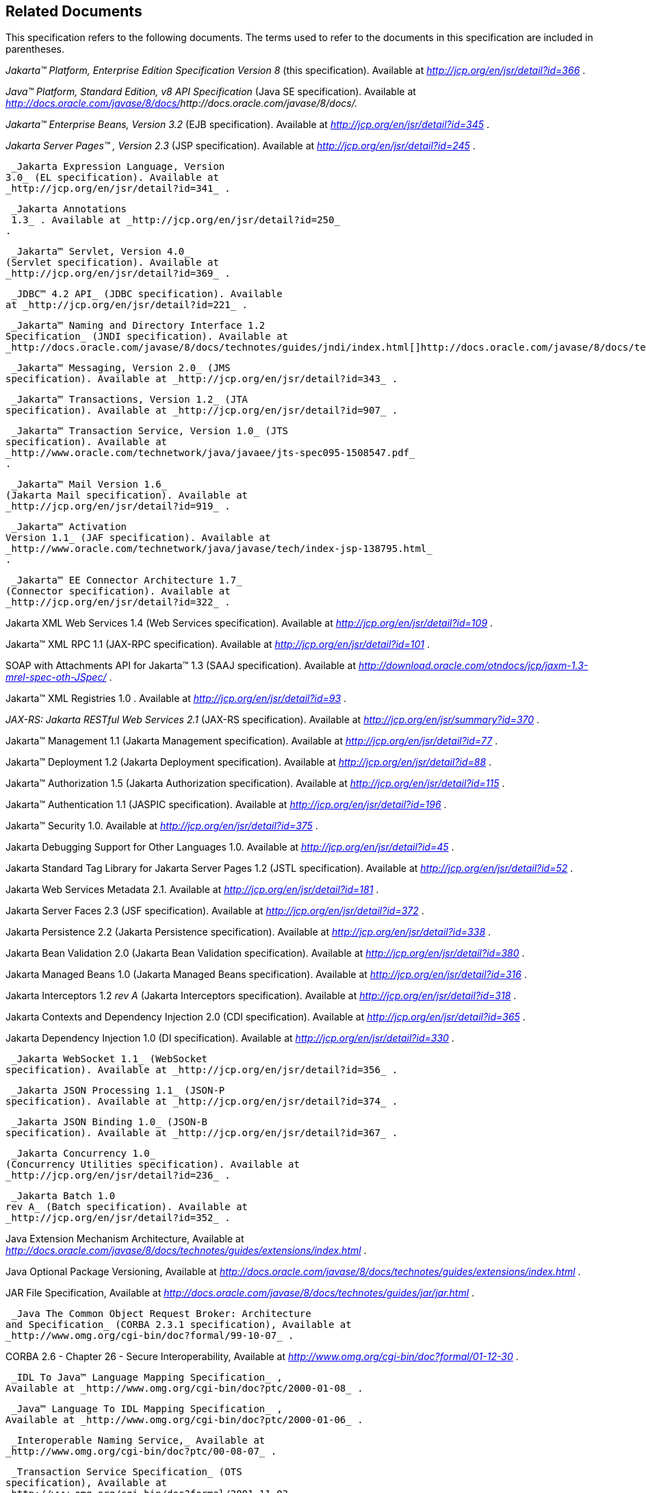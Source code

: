 == Related Documents

This specification refers to the following
documents. The terms used to refer to the documents in this
specification are included in parentheses.

_Jakarta™ Platform, Enterprise Edition
Specification Version 8_ (this specification). Available at
_http://jcp.org/en/jsr/detail?id=366_ .

_Java™ Platform, Standard Edition, v8 API
Specification_ (Java SE specification). Available at
_http://docs.oracle.com/javase/8/docs/[]http://docs.oracle.com/javase/8/docs/._

_Jakarta™  Enterprise Beans, Version
3.2_ (EJB specification). Available at
_http://jcp.org/en/jsr/detail?id=345_ .

_Jakarta Server Pages™ , Version 2.3_
(JSP specification). Available at _http://jcp.org/en/jsr/detail?id=245_
.

 _Jakarta Expression Language, Version
3.0_ (EL specification). Available at
_http://jcp.org/en/jsr/detail?id=341_ .

 _Jakarta Annotations
 1.3_ . Available at _http://jcp.org/en/jsr/detail?id=250_
.

 _Jakarta™ Servlet, Version 4.0_
(Servlet specification). Available at
_http://jcp.org/en/jsr/detail?id=369_ .

 _JDBC™ 4.2 API_ (JDBC specification). Available
at _http://jcp.org/en/jsr/detail?id=221_ .

 _Jakarta™ Naming and Directory Interface 1.2
Specification_ (JNDI specification). Available at
_http://docs.oracle.com/javase/8/docs/technotes/guides/jndi/index.html[]http://docs.oracle.com/javase/8/docs/technotes/guides/jndi/index.html._

 _Jakarta™ Messaging, Version 2.0_ (JMS
specification). Available at _http://jcp.org/en/jsr/detail?id=343_ .

 _Jakarta™ Transactions, Version 1.2_ (JTA
specification). Available at _http://jcp.org/en/jsr/detail?id=907_ .

 _Jakarta™ Transaction Service, Version 1.0_ (JTS
specification). Available at
_http://www.oracle.com/technetwork/java/javaee/jts-spec095-1508547.pdf_
.

 _Jakarta™ Mail Version 1.6_
(Jakarta Mail specification). Available at
_http://jcp.org/en/jsr/detail?id=919_ .

 _Jakarta™ Activation
Version 1.1_ (JAF specification). Available at
_http://www.oracle.com/technetwork/java/javase/tech/index-jsp-138795.html_
.

 _Jakarta™ EE Connector Architecture 1.7_
(Connector specification). Available at
_http://jcp.org/en/jsr/detail?id=322_ .

Jakarta XML Web Services 1.4 (Web Services
specification). Available at _http://jcp.org/en/jsr/detail?id=109_ .

Jakarta™ XML RPC 1.1 (JAX-RPC
specification). Available at _http://jcp.org/en/jsr/detail?id=101_ .

SOAP with Attachments API for Jakarta™ 1.3 (SAAJ
specification). Available at
_http://download.oracle.com/otndocs/jcp/jaxm-1.3-mrel-spec-oth-JSpec/_ .

Jakarta™ XML Registries 1.0 
. Available at _http://jcp.org/en/jsr/detail?id=93_ .

_JAX-RS: Jakarta RESTful Web
Services 2.1_ (JAX-RS specification). Available at
_http://jcp.org/en/jsr/summary?id=370_ .

Jakarta™ Management 1.1 (Jakarta Management specification). Available at
_http://jcp.org/en/jsr/detail?id=77_ .

Jakarta™ Deployment 1.2 (Jakarta Deployment specification). Available at
_http://jcp.org/en/jsr/detail?id=88_ .

Jakarta™ Authorization 1.5 (Jakarta Authorization specification). Available at
_http://jcp.org/en/jsr/detail?id=115_ .

Jakarta™ Authentication
1.1 (JASPIC specification). Available at
_http://jcp.org/en/jsr/detail?id=196_ .

Jakarta™ Security 1.0. Available at
_http://jcp.org/en/jsr/detail?id=375_ .

Jakarta Debugging Support for Other Languages 1.0.
Available at _http://jcp.org/en/jsr/detail?id=45_ .

Jakarta Standard Tag Library for Jakarta Server Pages 1.2
(JSTL specification). Available at _http://jcp.org/en/jsr/detail?id=52_
.

Jakarta Web Services Metadata 2.1. 
Available at _http://jcp.org/en/jsr/detail?id=181_ .

Jakarta Server Faces 2.3 (JSF specification).
Available at _http://jcp.org/en/jsr/detail?id=372_ .

Jakarta Persistence 2.2 (Jakarta Persistence
specification). Available at _http://jcp.org/en/jsr/detail?id=338_ .

Jakarta Bean Validation 2.0 (Jakarta Bean Validation
specification). Available at _http://jcp.org/en/jsr/detail?id=380_ .

Jakarta Managed Beans 1.0 (Jakarta Managed Beans
specification). Available at _http://jcp.org/en/jsr/detail?id=316_ .

Jakarta Interceptors 1.2 _rev A_ (Jakarta Interceptors
specification). Available at _http://jcp.org/en/jsr/detail?id=318_ .

Jakarta Contexts and Dependency Injection 2.0
(CDI specification). Available at
_http://jcp.org/en/jsr/detail?id=365_ .

Jakarta Dependency Injection 1.0 (DI
specification). Available at _http://jcp.org/en/jsr/detail?id=330_ .

 _Jakarta WebSocket 1.1_ (WebSocket
specification). Available at _http://jcp.org/en/jsr/detail?id=356_ .

 _Jakarta JSON Processing 1.1_ (JSON-P
specification). Available at _http://jcp.org/en/jsr/detail?id=374_ .

 _Jakarta JSON Binding 1.0_ (JSON-B
specification). Available at _http://jcp.org/en/jsr/detail?id=367_ .

 _Jakarta Concurrency 1.0_
(Concurrency Utilities specification). Available at
_http://jcp.org/en/jsr/detail?id=236_ .

 _Jakarta Batch 1.0
rev A_ (Batch specification). Available at
_http://jcp.org/en/jsr/detail?id=352_ .

Java Extension Mechanism Architecture, Available at
_http://docs.oracle.com/javase/8/docs/technotes/guides/extensions/index.html_
.

Java Optional Package Versioning, Available at
_http://docs.oracle.com/javase/8/docs/technotes/guides/extensions/index.html_
.

JAR File Specification, Available at
_http://docs.oracle.com/javase/8/docs/technotes/guides/jar/jar.html_ .

 _Java The Common Object Request Broker: Architecture
and Specification_ (CORBA 2.3.1 specification), Available at
_http://www.omg.org/cgi-bin/doc?formal/99-10-07_ .

CORBA 2.6 - Chapter 26 - Secure
Interoperability, Available at
_http://www.omg.org/cgi-bin/doc?formal/01-12-30_ .

 _IDL To Java™ Language Mapping Specification_ ,
Available at _http://www.omg.org/cgi-bin/doc?ptc/2000-01-08_ .

 _Java™ Language To IDL Mapping Specification_ ,
Available at _http://www.omg.org/cgi-bin/doc?ptc/2000-01-06_ .

 _Interoperable Naming Service,_ Available at
_http://www.omg.org/cgi-bin/doc?ptc/00-08-07_ .

 _Transaction Service Specification_ (OTS
specification), Available at
_http://www.omg.org/cgi-bin/doc?formal/2001-11-03_ .

 _The SSL Protocol, Version 3.0._ Available at
_http://tools.ietf.org/html/rfc6101_ .

Architectural Styles and the Design of
Network-based Software Architectures (REST), R. Fielding, Ph.d
dissertation, University of California, Irvine, 2000. Available at
_http://roy.gbiv.com/pubs/dissertation/top.html_ .

Jakarta EE_™_ Specification Process
_SM_ 2: Process Document, Version 2.10 (March 21, 2016). Available at
_http://jcp.org/en/procedures/jcp2_ .







'''''

[.footnoteNumber]# 1.# [[a3648]]While the client is
stateless with respect to authentication, the client requires that the
server act as its proxy and maintain its login context. A reference to
the login session state is made available to the client through cookies
or URL re-writing. If SSL mutual authentication is used as the
authentication protocol, the client can manage its own authentication
context, and need not depend on references to the login session state.

[.footnoteNumber]# 2.# [[a3649]]A product instance
corresponds to a single installation of a Jakarta EE product. A single
product instance might use multiple operating system processes, or might
support multiple host machines as part of a distributed container. In
contrast, it might be possible to run multiple instances of a product on
a single host machine, or possibly even in a single Java virtual
machine, for example, as part of a virtual hosting solution. The
transaction propagation requirement applies within a single product
instance and is independent of the number of Java virtual machines,
operating system processes, or host machines used by the product
instance.

[.footnoteNumber]# 3.# [[a3650]]For a JSP page, this
requirement applies to the _service_ method of the equivalent JSP page
Implementation Class.

[.footnoteNumber]# 4.# [[a3651]]Note that Jakarta
Managed Beans are required to have access to the JNDI naming environment
of their calling component.

[.footnoteNumber]# 5.# [[a3652]]Note that the use of
interceptors defined by means of the Interceptors annotation is
supported in the absence of CDI for Jakarta EJB and Managed Bean components.

[.footnoteNumber]# 6.# [[a3653]]See the JSF
specification section “JSF Managed Classes and Jakarta EE Annotations” for
a list of these managed classes.

[.footnoteNumber]# 7.# [[a3654]]Resource and CDI
injection is supported only in JAX-RS components managed by CDI.

[.footnoteNumber]# 8.# [[a3655]]Interceptors cannot be
bound to other interceptors.

[.footnoteNumber]# 9.# [[a3656]]See the CDI
specification for requirements related to resource injection in CDI
managed beans.

[.footnoteNumber]# 10.# [[a3657]]We use this term to
refer to classes that become managed beans per the rules in the CDI
specification, thus excluding managed beans declared using the
_ManagedBean_ annotation as well as Jakarta EJB session beans, both of which
would be managed beans even in the absence of CDI.

[.footnoteNumber]# 11.# [[a3658]]Interceptors cannot
be bound to decorators.

[.footnoteNumber]# 12.# [[a3659]]Connections obtained
from the same resource manager connection factory through a different
resource manager connection factory reference may be shareable.

[.footnoteNumber]# 13.# [[a3660]]Note that the
Deployer is not prohibited from overriding the resource address.

[.footnoteNumber]# 14.# [[a3661]]Client APIs only.

[.footnoteNumber]# 15.# [[a3662]]Jakarta EJB entity beans and
associated Jakarta EJB QL only.

[.footnoteNumber]# 16.# [[a3663]]IIOP
interoperability, including Jakarta EJB 2.x and 1.x client view.

[.footnoteNumber]# 17.# [[a3664]]See
link:#a2730[See Jakarta™ Platform,
Enterprise Edition Deployment API 1.2 Requirements (Optional)] for
details.

[.footnoteNumber]# 18.# [[a3665]]Note that a component
specification is permitted to specify an exception to this in order to
accommodate interface type dependencies—for example, the Jakarta EJB
SessionContext dependency on the javax.xml.rpc.handler.MessageContext
type.

[.footnoteNumber]# 19.# [[a3666]]The FilePermission *
specifically refers to all files under the current directory.

[.footnoteNumber]# 20.# [[a3667]](For Web components
only.) It must be possible to grant FilePermission for the tempdir
provided to web components through the ServletContext regardless of its
physical location. In addition, it must be possible to grant
FilePermission for the tempdir without granting it for all files under
the current directory.

[.footnoteNumber]# 21.# [[a3668]]It must be possible
to deploy an application module such that no instances of
java.lang.RuntimePermission are granted to the components in the
application module except those with a target of loadlibrary.* for any
specific library or a target of queuePrintJob. Ideally a container would
be capable of restricting those as well, but that is not a requirement.

[.footnoteNumber]# 22.# [[a3669]]It must be possible
to deploy an application module such that no instances of
java.util.PropertyPermission are granted that allow writing any
property.
